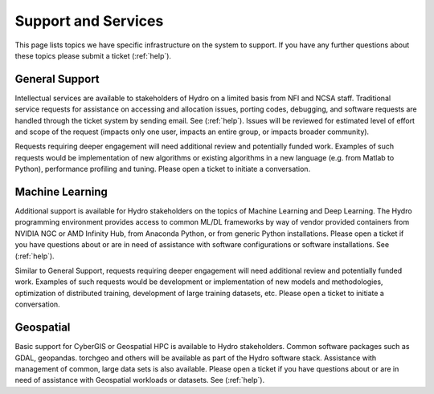 Support and Services
======================
This page lists topics we have specific infrastructure on the system to support.  If you have any further questions about these topics please submit a ticket (:ref:`help`).  

General Support
------------------

Intellectual services are available to stakeholders of Hydro on a limited basis from NFI and NCSA staff. Traditional service requests for assistance on  accessing and allocation issues, porting codes, debugging, and software requests are handled through the ticket system by sending email. See  (:ref:`help`).
Issues will be reviewed for estimated level of effort and scope of the request (impacts only one user, impacts an entire group, or impacts broader community). 

Requests requiring deeper engagement will need additional review and potentially funded work. Examples of such requests would be implementation of new algorithms or existing algorithms in a new language (e.g. from Matlab to Python), performance profiling and tuning. Please open a ticket to initiate a conversation. 

Machine Learning
--------------------

Additional support is available for Hydro stakeholders on the topics of Machine Learning and Deep Learning. The Hydro programming environment provides access to common ML/DL frameworks by way of vendor provided containers from NVIDIA NGC or AMD Infinity Hub, from Anaconda Python, or from generic Python installations. Please open a ticket if you have questions about or are in need of assistance with software configurations or software installations. See (:ref:`help`). 

Similar to General Support, requests requiring deeper engagement will need additional review and potentially funded work. Examples of such requests would be development or implementation of new models and methodologies, optimization of distributed training, development of large training datasets, etc. Please open a ticket to initiate a conversation. 

Geospatial
------------

Basic support for CyberGIS or Geospatial HPC is available to Hydro stakeholders. Common software packages such as GDAL, geopandas. torchgeo and others will be available as part of the Hydro software stack. Assistance with management of common, large data sets is also available. Please open a ticket if you have questions about or are in need of assistance with Geospatial workloads or datasets. See (:ref:`help`).


